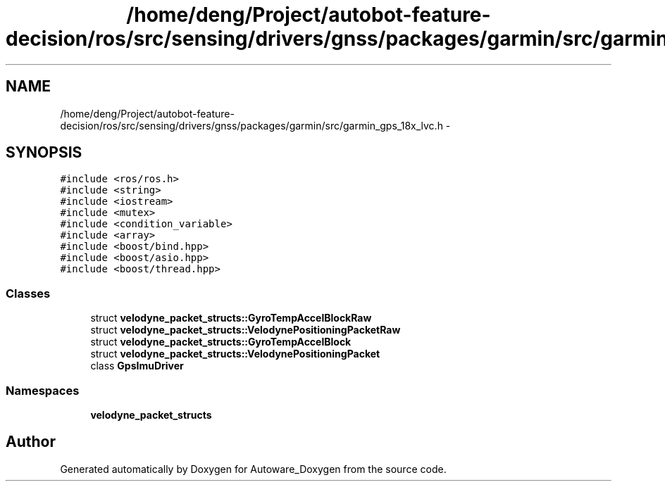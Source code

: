 .TH "/home/deng/Project/autobot-feature-decision/ros/src/sensing/drivers/gnss/packages/garmin/src/garmin_gps_18x_lvc.h" 3 "Fri May 22 2020" "Autoware_Doxygen" \" -*- nroff -*-
.ad l
.nh
.SH NAME
/home/deng/Project/autobot-feature-decision/ros/src/sensing/drivers/gnss/packages/garmin/src/garmin_gps_18x_lvc.h \- 
.SH SYNOPSIS
.br
.PP
\fC#include <ros/ros\&.h>\fP
.br
\fC#include <string>\fP
.br
\fC#include <iostream>\fP
.br
\fC#include <mutex>\fP
.br
\fC#include <condition_variable>\fP
.br
\fC#include <array>\fP
.br
\fC#include <boost/bind\&.hpp>\fP
.br
\fC#include <boost/asio\&.hpp>\fP
.br
\fC#include <boost/thread\&.hpp>\fP
.br

.SS "Classes"

.in +1c
.ti -1c
.RI "struct \fBvelodyne_packet_structs::GyroTempAccelBlockRaw\fP"
.br
.ti -1c
.RI "struct \fBvelodyne_packet_structs::VelodynePositioningPacketRaw\fP"
.br
.ti -1c
.RI "struct \fBvelodyne_packet_structs::GyroTempAccelBlock\fP"
.br
.ti -1c
.RI "struct \fBvelodyne_packet_structs::VelodynePositioningPacket\fP"
.br
.ti -1c
.RI "class \fBGpsImuDriver\fP"
.br
.in -1c
.SS "Namespaces"

.in +1c
.ti -1c
.RI " \fBvelodyne_packet_structs\fP"
.br
.in -1c
.SH "Author"
.PP 
Generated automatically by Doxygen for Autoware_Doxygen from the source code\&.
